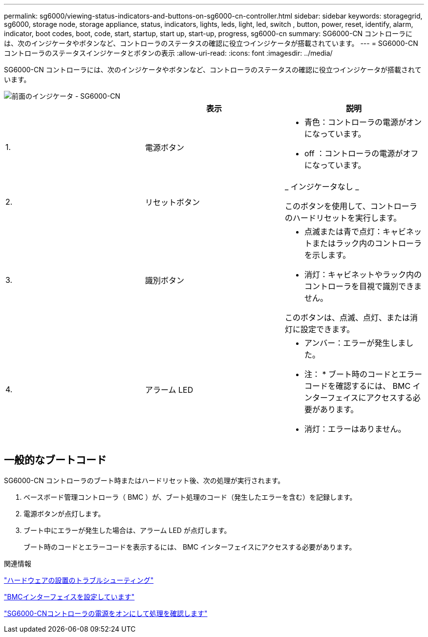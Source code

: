 ---
permalink: sg6000/viewing-status-indicators-and-buttons-on-sg6000-cn-controller.html 
sidebar: sidebar 
keywords: storagegrid, sg6000, storage node, storage appliance, status, indicators, lights, leds, light, led, switch , button, power, reset, identify, alarm, indicator, boot codes, boot, code, start, startup, start up, start-up, progress, sg6000-cn 
summary: SG6000-CN コントローラには、次のインジケータやボタンなど、コントローラのステータスの確認に役立つインジケータが搭載されています。 
---
= SG6000-CNコントローラのステータスインジケータとボタンの表示
:allow-uri-read: 
:icons: font
:imagesdir: ../media/


[role="lead"]
SG6000-CN コントローラには、次のインジケータやボタンなど、コントローラのステータスの確認に役立つインジケータが搭載されています。

image::../media/sg6000_cn_front_indicators.gif[前面のインジケータ - SG6000-CN]

|===
|  | 表示 | 説明 


 a| 
1.
 a| 
電源ボタン
 a| 
* 青色：コントローラの電源がオンになっています。
* off ：コントローラの電源がオフになっています。




 a| 
2.
 a| 
リセットボタン
 a| 
_ インジケータなし _

このボタンを使用して、コントローラのハードリセットを実行します。



 a| 
3.
 a| 
識別ボタン
 a| 
* 点滅または青で点灯：キャビネットまたはラック内のコントローラを示します。
* 消灯：キャビネットやラック内のコントローラを目視で識別できません。


このボタンは、点滅、点灯、または消灯に設定できます。



 a| 
4.
 a| 
アラーム LED
 a| 
* アンバー：エラーが発生しました。
+
* 注： * ブート時のコードとエラーコードを確認するには、 BMC インターフェイスにアクセスする必要があります。

* 消灯：エラーはありません。


|===


== 一般的なブートコード

SG6000-CN コントローラのブート時またはハードリセット後、次の処理が実行されます。

. ベースボード管理コントローラ（ BMC ）が、ブート処理のコード（発生したエラーを含む）を記録します。
. 電源ボタンが点灯します。
. ブート中にエラーが発生した場合は、アラーム LED が点灯します。
+
ブート時のコードとエラーコードを表示するには、 BMC インターフェイスにアクセスする必要があります。



.関連情報
link:troubleshooting-hardware-installation.html["ハードウェアの設置のトラブルシューティング"]

link:configuring-bmc-interface-sg6000.html["BMCインターフェイスを設定しています"]

link:powering-on-sg6000-cn-controller-and-verifying-operation.html["SG6000-CNコントローラの電源をオンにして処理を確認します"]

